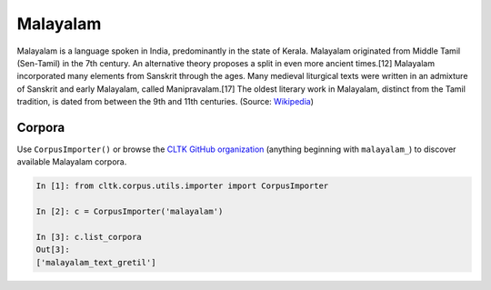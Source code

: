 Malayalam
********

Malayalam is a language spoken in India, predominantly in the state of Kerala. Malayalam originated from Middle Tamil (Sen-Tamil) in the 7th century. An alternative theory proposes a split in even more ancient times.[12] Malayalam incorporated many elements from Sanskrit through the ages. Many medieval liturgical texts were written in an admixture of Sanskrit and early Malayalam, called Manipravalam.[17] The oldest literary work in Malayalam, distinct from the Tamil tradition, is dated from between the 9th and 11th centuries. (Source: `Wikipedia <https://en.wikipedia.org/wiki/Malayalam>`_)


Corpora
=======

Use ``CorpusImporter()`` or browse the `CLTK GitHub organization <https://github.com/cltk>`_ (anything beginning with ``malayalam_``) to discover available Malayalam corpora.

.. code-block:: python

   In [1]: from cltk.corpus.utils.importer import CorpusImporter

   In [2]: c = CorpusImporter('malayalam')

   In [3]: c.list_corpora
   Out[3]:
   ['malayalam_text_gretil']
